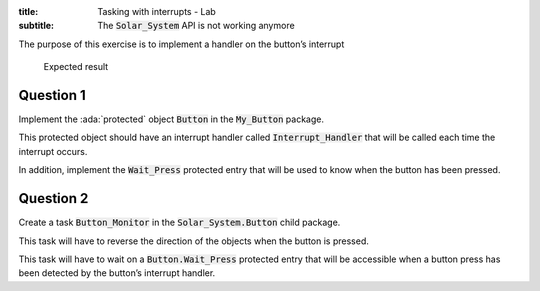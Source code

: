 :title: Tasking with interrupts - Lab
:subtitle: The :code:`Solar_System` API is not working anymore

The purpose of this exercise is to implement a handler on the button’s interrupt

.. figure:: labs/solar_system/05_1.png
    :height: 300px
    :name:

    Expected result

==========
Question 1
==========

Implement the :ada:`protected` object :code:`Button` in the :code:`My_Button` package.

This protected object should have an interrupt handler called
:code:`Interrupt_Handler` that will be called each time the interrupt occurs.

In addition, implement the :code:`Wait_Press` protected entry that will be used to
know when the button has been pressed.

==========
Question 2
==========

Create a task :code:`Button_Monitor` in the :code:`Solar_System.Button` child package.

This task will have to reverse the direction of the objects when the button
is pressed.

This task will have to wait on a :code:`Button.Wait_Press` protected entry that
will be accessible when a button press has been detected by the button’s interrupt
handler.
